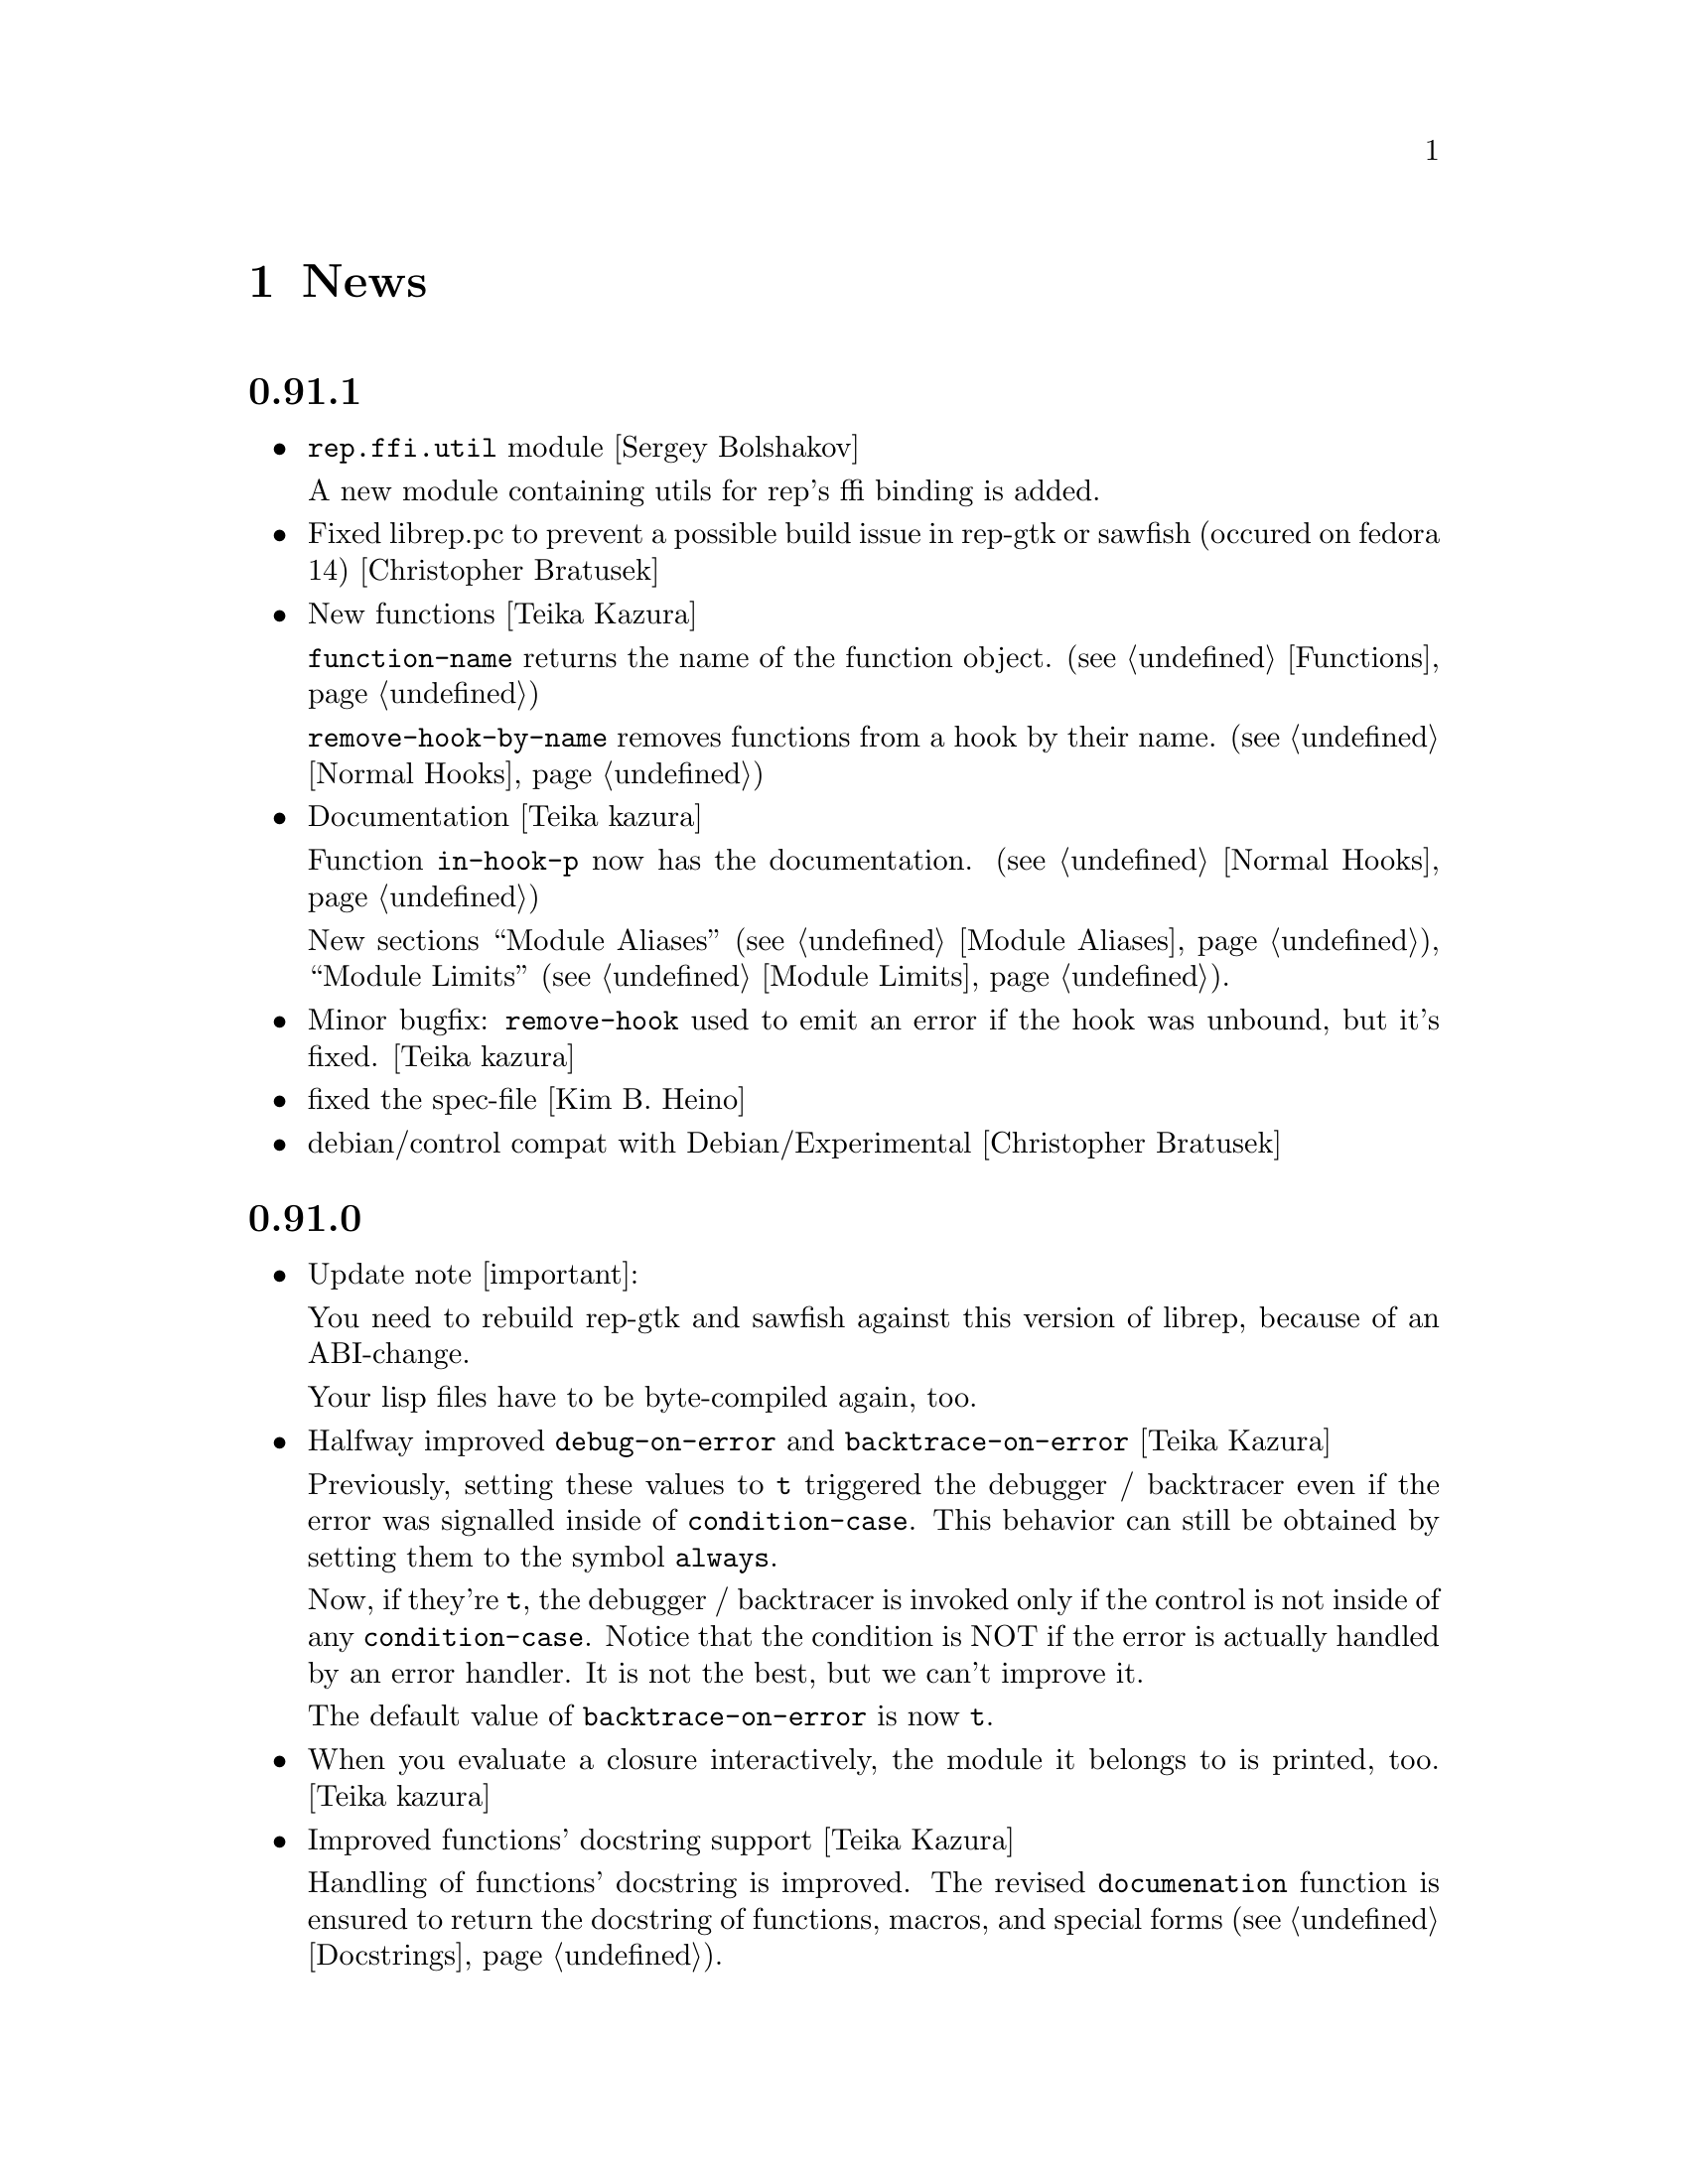 @c -*-Texinfo-*-

@chapter News
@cindex News

@heading 0.91.1
@itemize @bullet

@item @code{rep.ffi.util} module [Sergey Bolshakov]

A new module containing utils for rep's ffi binding is added.

@item Fixed librep.pc to prevent a possible build issue in rep-gtk or sawfish
(occured on fedora 14) [Christopher Bratusek]

@item New functions [Teika Kazura]

@code{function-name} returns the name of the function object. (@pxref{Functions})

@code{remove-hook-by-name} removes functions from a hook by their name. (@pxref{Normal Hooks})

@item Documentation [Teika kazura]

Function @code{in-hook-p} now has the documentation. (@pxref{Normal Hooks})

New sections ``Module Aliases'' (@pxref{Module Aliases}), ``Module Limits''
(@pxref{Module Limits}).

@item Minor bugfix: @code{remove-hook} used to emit an error if the hook was unbound, but it's fixed. [Teika kazura]

@item fixed the spec-file [Kim B. Heino]
@item debian/control compat with Debian/Experimental [Christopher Bratusek]
@end itemize
@heading 0.91.0
@itemize @bullet

@item Update note [important]:

You need to rebuild rep-gtk and sawfish against this version of librep,
because of an ABI-change.

Your lisp files have to be byte-compiled again, too.

@item Halfway improved @code{debug-on-error} and @code{backtrace-on-error} [Teika Kazura]

Previously, setting these values to @code{t} triggered the debugger /
backtracer even if the error was signalled inside of @code{condition-case}.
This behavior can still be obtained by setting them to the symbol @code{always}.

Now, if they're @code{t}, the debugger / backtracer is invoked only
if the control is not inside of any @code{condition-case}. Notice that
the condition is NOT if the error is actually handled by an error
handler. It is not the best, but we can't improve it.

The default value of @code{backtrace-on-error} is now @code{t}.

@item When you evaluate a closure interactively, the module it belongs to is printed, too. [Teika kazura]

@item Improved functions' docstring support [Teika Kazura]

Handling of functions' docstring is improved. The revised
@code{documenation} function is ensured to return the docstring
of functions, macros, and special forms (@pxref{Docstrings}).

Previously, fuctions' docstrings of byte-compiled user-files (eg:
pager.jlc) were lost, but not now.

@item New function @code{subr-structure} [Teika Kazura]@*
It returns the module a subr belongs to.

@item Major documentation revision [Teika kazura]

Reorganized documentation files. Many capital letter name files were updated
or merged into the info.

New entries: @xref{Crash course for Elisp users}, @xref{Closures},
on leading tilde in a filename and tarball access (@pxref{File Handlers}),
fully revised the module section (@pxref{Modules}), improved
description on invocation (@pxref{Invocation}), improved
``fluid'' and @code{let} descriptions (@pxref{Fluid Variables},
and @pxref{Local Variables}), improved the read syntax of character
(@pxref{Characters}). Module names are supplied for all functions.

Supplied documentation to some functions: Input stream functions
@code{peek-char}, @code{read-char} (@pxref{Input Functions}), list
functions @code{remove-if}, @code{remove-if-not} (@pxref{Mapping
Functions}), @code{table-size} (@pxref{Hash Tables}), @code{setcar},
@code{setcdr} and @code{cdddr} family (@pxref{Cons Cells}),
@code{assoc-regexp} (@pxref{Association Lists}).

@item @code{define-special-variable} is replaced by @code{defvar-setq} [Teika kazura]

The former is still valid, but it's a very confusing name, therefore the latter is
introduced.

@item Makefile's uninstall rule has been fixed [Christopher Bratusek]
@end itemize
@heading 0.90.6
@itemize @bullet

@item renamed @code{file-uid-p} to @code{file-uid} and @code{file-gid-p} to @code{file-gid}
[Christopher Bratusek]

@item Minor doc improvements [Teika Kazura]

Describes functions @code{signal} and @code{string-split}. Correction
in suffix handling of @code{load} function. More details on the function
@code{require}.

@item improved specfile [Kim B. Heino]
@item Process execution failure emits better message. [Teika Kazura]
@end itemize

@heading 0.90.5
@itemize @bullet

@item Byte compiler bugfix in docstring loss [Teika Kazura]

Practical effect: Previously, if a user byte-compile files, then the
docstring is lost in sawfish-config. This is fixed.

Details: Loss of docstring happened only if (1) byte compiler is not
given @code{--write-docs}, so only byte-compilation by user (2) defvar
is invoked within macro definition, including @code{defcustom} in
Sawfish. Plain defvar was not affected by this bug.  It was because in
'trans-defvar' in lisp/rep/vm/compiler/rep.jl, the docstring is stored
in a wrong property @code{variable-documentation}. It is corrected to
@code{documentation}.

Symbol @code{variable-documentation} is not used elsewhere, including
Sawfish and emacs' sawfish-mode.

@item Our own implementation of dlmalloc is disabled since 2002, as it breaks
librep on several architectures. From this version on, we don't ship it.
[Kim B. Heino]

@item Our own implementation of alloca/memcmp is not needed, rely on libcs instead.
[Kim B. Heino]

@item Majorly improved the debian and rpm packaging scripts
[Christopher Bratusek] [Kim B. Heino]

@item Install headers to $includedir/rep/ instead of $includedir/
[Christopher Bratusek]

@item Autotools improvements (Makefile, autogen.sh & Co.)
[Christopher Bratusek]

@item Added @code{file-gid-p} function for getting the gid of a file
[Christopher Bratusek]

@item Added @code{file-uid-p} function for getting the uid of a file
[Christopher Bratusek]
@end itemize

@heading 0.90.4

@itemize @bullet

@item Library version bumped to 9.4.1

@item Use $prefix/lib instead of $prefix/libexec

@item Fixups for OpenBSD [Jasper Lievisse Adriaanse]

@item Don't hardcode /usr in manpage installation path
@end itemize

@heading 0.90.3

@itemize @bullet

@item Added @code{file-executable-p} function

@item Improved spec-file [Kim B. Heino]

@item Improved ebuild [Fuchur, Christopher Bratusek]

@item Fallback check for ffi, if there's no libffi.pc [Vincent Untz]

@item Removed rep-config script (use librep.pc instead)

@item Added man-pages for @code{rep}, @code{repdoc}, @code{rep-remote} and @code{rep-xgettext} [Debian]

@item Added debian packaging scripts based on the official ones
@end itemize

@heading 0.90.2

@itemize @bullet

@item Fixed a major defunct with prin1 + utf8 [Timo Korvola]

@item Fixed descriptions of formats %s and %S in streams.c
@end itemize

@heading 0.90.1

@itemize @bullet

@item Properly terminate the rep interpreter [Jürgen Hötzel]

@item Use readline history in interactive mode [Jürgen Hötzel]

@item Tar file-handler does now support XZ compressed tarballs

@item Tar file-handler does now support LZMA compressed tarballs

@item Improved regex for parsing tar output in the file-handler [Alexey I. Froloff]

@item We do now correctly check for libffi

@item Improved libffi-binding [Alexey I. Froloff]

@item Updated librep.sym for missing entries [Alexey I. Froloff]

@item Fixed an incomplete definition

@item Added -L$prefix to libs section of the .pc file

@item No C++ style comments in C code
@end itemize

@heading 0.90.0

@itemize @bullet

@item Added UTF-8 Support! [Wang Diancheng]

@item Remove scheme and unscheme modules

@item Going on with code-cleanup
@end itemize

@heading 0.17.4

@itemize @bullet

@item Don't ignore datarootdir setting

@item Fixed an aclocal warning from configure.in

@item Improved configures ending message

@item Doc update in 'Numbers' section. Lacking description on machine dependence is added. [Teika]

@item Remove tar target from Makefile [Ritz]
@end itemize

@heading 0.17.3

@itemize @bullet

@item Updated MAINTAINERS

@item Dropped rep.m4 - use librep.pc instead

@item Improved librep.pc

@item Updated librep.spec

@item Add -L/lib$libsuff to READLINE_LIBS [T2 Patch]

@item Fix compilation on PPC64 [Marcus Comstedt]

@item Small fixup in src/fake-libexec [SuSE]

@item No rpath in src/rep-config.sh [Fedora]

@item Added ebuild [Harald van Dijk]

@item Improved Makefile's distclean rule

@item Reworked autogen.sh

@item Reworked configure.in

@item Major rework of the spec-file

@item Improved configure's ending message

@item Fixed configure.in's templates for autoheader

@item BSD-Tar is not supported by librep, give users a usefull warning message [Mark Diekhans]
@end itemize

@heading 0.17.2

@itemize @bullet

@item fixups for configure.in

@item updated BUGS, HACKING and README

@item define inline if undefined (fixes compiler warnings)

@item create the destination directory for the .pc file before installing it

@item fixed in issue with FreeBSD in numbers.c [FreeBSD patch]

@item improved a function of numbers.c [FreeBSD patch]

@item rep_file_fdopen has not been listed in librep.sym

@item added --tag=CC to libtool in several places

@item don't ignore $LDFLAGS upon build

@item dropped some useless code in sdbm.c

@item make sure inline is defined

@end itemize

@heading 0.17.1

@itemize @bullet

@item started code-cleanup

@item added a .pc file

@item added --no-split to makeinfo [FreeBSD patch]

@item added --enable-paranoia to configure [compile with CFLAGS+="-Wall -ansi"]

@item updated the spec file

@item replaced a static void by a void in main.c [Debian patch]

@item use correct shebang in rep-xgettext.jl [ALT-Linux patch]

@item trim trailing / to mkdir(2) [NetBSD patch]

@end itemize

@heading 0.17

@itemize @bullet

@item Added @code{rep.ffi} module (Foreign Function Interface). Uses
gcc's libffi. Very untested.

@item Partial implementation of guile's @code{GH} interface.

@item Bug fixes:

@itemize @minus

@item Don't hang in select for a second when starting processes via the
@code{system} function (race condition that only seems to show up on
Linux 2.6 kernels)

@item Miscellaneous fixes for Mac OS X.

@item Don't return a reversed list of items from the XML parser.
(Alexander V. Nikolaev)

@item Fixes to string capitalization functions. (Charles Stewart)

@end itemize
@end itemize


@heading 0.16

@itemize @bullet

@item New modules @code{rep.data.trie}, @code{rep.threads.proxy}

@item Also added @code{rep.xml.reader} and @code{rep.xml.printer},
though these should probably be used with extreme caution

@item Appending to queues is now O(1) not O(n)

@item Many changes to @code{rep.net.rpc} module, protocol is
incompatible with previous version. Should be more robust

@item @code{rep.i18n.gettext} module exports the
@code{bindtextdomaincodeset} function (Christophe Fergeau)

@item Slightly more secure way of seeding the rng

@item @code{inexact->exact} can now convert floating point numbers to
rationals (though not optimally). This means that @code{numerator} and
@code{denominator} also work better with floats now

@item New function @code{file-ttyp}

@item Some random bug fixes

@end itemize


@heading 0.15

@itemize @bullet

@item Parser can now associate lexical location (file name and line
number) with parsed objects. Added @code{call-with-lexical-origins} and
@code{lexical-origin} functions. This adds memory overhead but is only
enabled in interpreted mode, or other times it could be useful (e.g.
when compiling)

@item The compiler enables line-numbering, and uses the information
when it prints errors. It also prints errors in a more standard format
(intended to mimic GCC), and distinguishes warnings from errors

@item Debugger is much improved, and supports emacs-style emission of
line number tokens. Use the included @file{rep-debugger.el} elisp code
to source-debug rep programs in Emacs!

@item New command line option @samp{--debug}. When given, rep starts up
in the debugger

@item Reformatted backtrace output. Also backtraces only ever include
evaluated argument lists now. They also include lexical information
when possible

@item Syntax errors include error description and line number

@item Now supports weak reference objects. New functions
@code{make-weak-ref}, @code{weak-ref}, @code{weak-ref-set}. A weak
reference is a pointer to another object. When that object is garbage
collected, the pointer in the weak reference is set to false.

@item New `error helper' module. When an error is handled, this module
is called and tries to print a human-understandable message explaining
why the error may have occurred

@item REPL commands may now be specified by their shortest unique set
of leading characters, e.g. @samp{,o} instead of @samp{,open}

@item Added an @code{#undefined} value. Returned by @code{%define} and
the macros using it (@code{defun}, @code{defmacro}, etc@dots{})

@item New function @code{table-size} in module @code{rep.data.tables}

@item @code{thread-suspend} returns true iff the timeout was reached
(i.e. return false if @code{thread-wake} was used to unsuspend the
thread)

@item Objects defined using the @code{object} macro now have an
implicit @code{self} binding -- the object representing their self (or
their most derived self)

@item Added @var{timeout} parameter to @code{condition-variable-wait}
and @code{obtain-mutex} functions

@item New @code{rep.threads.message-port} module, implements a simple
message queue for threads

@item @code{log} function now optionally accepts a second argument, the
base of the logarithm

@item Use gmp to generate random numbers when possible (if at least
version 3 of gmp is found) [disabled in librep 0.15.1 -- gmp seems to
be buggy?]

@item The @code{string-replace} function may now be given a function as
its @var{template} parameter

@item Bug fixes:

@itemize @minus

@item Signal an error if writes don't write all characters they were
asked to. Also, some functions could write fewer characters than they
were supposed to even if no errors occurred

@item Remembered that file sizes may not fit in fixnums

@item Don't preserve trailing slashes in results of canonical-file-name
(to make the path canonical)

@item Don't signal an error when end of file is encountered immediately
after reading @samp{#\X} syntax

@item @code{current-thread} and @code{all-threads} will create a thread
object for the implicit thread if there isn't one already

@item In C subrs that take optional integer arguments, signal an error
if the given value isn't an integer or undefined (false). Also, accept
all types of numbers where it makes sense to do so

@item Signal an error if end of file is read while parsing a block
comment

@item Don't ever return a null object from @code{current-time-string}

@item Catch errors signalled during command line option processing, and
pass them to the standard error handler

@item Right hand side of @code{letrec} bindings may now have more than
one form

@item The @code{object} macro now evaluates its @var{base-object}
parameter exactly once

@item Finally removed @code{define-value}

@item Ignore null lines (or lines which only have comments) in the repl

@item In the compiler, don't expand macros which have have been
shadowed by local bindings

@item Don't print some compiler errors/warnings twice

@item Fixes for @code{mips-compaq-nonstopux} architecture (Tom Bates)

@item Fixed @code{,reload} and @code{,unload} repl commands not to try
to remove non-existent structures

@end itemize
@end itemize


@heading 0.14

@itemize @bullet

@item New module @code{rep.util.md5}, has two functions for generating
MD5 message digests (of files or strings)

@item Changes to the @code{rep.io.sockets} function:

In the @code{socket-server} function the @var{host} and/or @var{port}
arguments may be false, meaning to listen on all addresses and to
choose a random unused port.

New functions @code{socket-peer-address} and @code{socket-peer-port},
these always returns the details of the far end of the connetion.
@code{socket-address} and @code{socket-port} have been changed to
always return the details of the local connection point.

@item New function in @code{rep.system} module, @code{crypt}. A wrapper
for the system's @code{crypt} function (if it has one)

@item New function in @code{rep.threads} mdoule,
@code{make-suspended-thread}

@item New module @code{rep.net.rpc}, provides a text-stream based RPC
mechanism for Lisp programs. Similar in some ways to untyped CORBA.
(This is still in the experimental stage -- its interface may change in
forthcoming releases)

@item New functions in @code{rep.data} module, @code{list->vector} and
@code{vector->list}

@item New macro @code{define-special-variable}. A combination of
@code{defvar} and @code{setq} -- it always makes the variable special
and it always sets it to the given value

@item New module @code{rep.test.framework} implementing @code{assert},
@code{check} and @code{test} macros. This provides a framework for
implementing unit tests in Lisp modules (such that running the
interpreter with the @samp{--check} option will run all tests that have
been set up to be autoloaded

@item Bug fixes:

@itemize @minus

@item When reading from strings, don't choke on zero bytes

@item When writing into sockets, be aware that the socket is
in non-blocking mode

@item SDBM and GDBM modules now close any open databases before the
interpreter exits

@item Fixed the @code{rep_parse_number} function not to require a
terminating null character in the string when parsing bignums

@item Only define @code{Qrep_lang_interpreter} once

@item Don't assign vm registers to physical registers on 68000
architectures -- it's been reported to crash

@item When running asynchronous subprocesses, open and initialize the
pty slave before forking to avoid a race condition with the child
process

@item Flush symbols from the module cache at another point

@item Fixes for Unixware

@item When compiling non-top-level @code{defvar} forms, add any doc
string they have to the database

@end itemize
@end itemize


@heading 0.13.5

@itemize @bullet

@item Tar file handling no longer requires GNU tar

@item The @code{defvar} special form can now take only a single
argument

@item The reader now treats @code{#\return} characters as white space

@item Other miscellaneous bug fixes@dots{}

@end itemize


@heading 0.13.4

@itemize @bullet

@item Don't restrict symbols exported from plugin libraries, some need
to export symbols to work properly (this bug only seemed to appear on
Solaris systems)

@item Added @code{rep_file_type} and @code{rep_guardian_type} to the
list of symbols exported from librep

@item Fixed the @code{install-aliases} script (Peter Teichman)

@item New module @code{rep.threads.condition-variable}

@item Added @code{string-split} and @code{string-replace} to the gaol

@end itemize


@heading 0.13.3

@itemize @bullet

@item Try to only export public symbols from @file{librep.so} and
modules

@item When expanding file names translate @samp{/..} to @samp{/}

@item Set an upper bound on the allowed recursion depth when regexp
matching, prevents the stack from overflowing in pathological cases

@item Added optional second arg to @code{readline} function, a function
to call to generate completions. The @code{rl-completion-generator}
method of supplying this function is deprecated

@item Fixed bugs when handling character-case in regexp module (Andrew
Rodionoff)

@item Added an @code{premature-end-of-stream} error. This is signalled
instead of @code{end-of-stream} when reading characters in the middle
of a syntax form. The @code{end-of-stream} error is only signalled when
the end of the stream is reached before encountering anything other
than whitespace characters

@item Fixed bug of expanding declarations in the @code{define} macro
expansion

@end itemize


@heading 0.13.2

@itemize @bullet

@item Fix @code{define} so that it tracks bound variables and ignores
shadowed keywords when traversing code

@item Added checks to compilation process for the kind of missing
shared-library problems that many people see

@item Fixed the @code{install-aliases} shell script

@item New configure option: @code{--enable-full-name-terminator}

@end itemize


@heading 0.13.1

@itemize @bullet

@item Added functions @code{remove-if} and @code{remove-if-not}

@item Various bug-fixes for non-linux or solaris systems (John H.
Palmieri, Philippe Defert)

@item @code{#f}, @code{#t}, @code{#!optional}, @code{#!key} and
@code{#!rest} are now uninterned symbols. Keywords are interned in a
separate obarray

@item Fixed bug of caching regexps even when their string has been
modified

@item Fixed some bugs in the ftp remote file handler and the
@code{pwd-prompt} function

@item Fixed @code{define} to ignore @code{structure} and
@code{define-structure} forms

@end itemize


@heading 0.13

@itemize @bullet

@item The end-of-list / boolean-false object is no longer the symbol
@code{nil}. Instead there is a special object @code{()} fulfulling
these two roles. For modules importing the @code{rep} module, the
symbol @code{nil} evaluates to @code{()}. This allows the @code{scheme}
module to be more compliant with the Scheme standard

@item Parameter list changes:

@itemize @minus
@item Deprecated @code{&optional} and @code{&rest}, in favour of
@code{#!optional} and @code{#!rest}.

@item Added keyword parameters. Use @code{#!key} to declare them.
Keyword syntax is @samp{#:@var{param}}. For example:

@lisp
((lambda (#!key a b) (list a b)) #:b 2 #:a 1) @result{} (1 2)
@end lisp

@item @code{#!optional} and @code{#!key} parameters may now have
default values, syntax is @code{(@var{var} @var{default})}. For
example:

@lisp
((lambda (#!optional (a 1)) a)) @result{} 1
@end lisp
@end itemize

@item The module namespace is now hierarchical. @samp{.} characters in
module names denote directory separators, e.g. @samp{foo.bar}
translates to the file @file{foo/bar}

All module names prefixed with @samp{rep.} are reserved for librep,
other top-level names should be picked to be as unique as possible

The existing modules have been renamed to fit this scheme (see the file
@file{TREE} in the distribution for the hierarchy details). However,
old module names will still work for the time being

@item The @code{rep} module no longer includes the @code{rep.regexp},
@code{rep.system}, @code{rep.io.files}, @code{rep.io.processes} or
@code{rep.io.file-handlers} modules. These need to be imported
explicitly

@item Doc strings are now indexed by module name as well as symbol
name. The @code{define} macro now takes a doc string as its optional
third parameter

@item Record constructors may include all lambda-list keywords (e.g.
keywords and/or default values)

@item Incompatible virtual machine changes, hence bytecode files will
need to be recompiled. Improvements include:

@itemize @minus
@item Only heap-allocate variables when absolutely necessary

@item Closure analysis to allow inlining of some types of @code{letrec}
expressions

@item Added a `safe' virtual machine, which makes no assumptions
regarding validity of bytecode, so is safe for untrusted code
@end itemize

@item Added an @code{unscheme} module. Another Scheme implementation,
but the goal of this one is to integrate cleanly with the librep
runtime environment, even if this is at the expense of R4RS compliance

For example, in @code{unscheme} code, @code{#f @result{} ()} and
@code{#t @result{} t}. This allows rep and unscheme functions to call
each other without needing to convert any data

@item By default, it is now illegal to modify top-level variables that
have not previously been defined

@item New macro @code{define-structures} to export multiple views of a
single underlying environment

@item The librep runtime no longer handles the @samp{--help} option
itself, this should be done by scripts

@item Don't search @code{$LD_LIBRARY_PATH} for plugins, but prepend all
directories in colon-separated @code{$REP_DL_LOAD_PATH} to
@code{dl-load-path}. Similarly, the contents of @code{$REP_LOAD_PATH}
is prepended to @code{rep-load-path}

@item @code{(/ @var{x}) @result{} (/ 1 @var{x})}

@item Extra string-manipulation functions: @code{string-replace},
@code{string-split} (in the @code{rep.regexp} module)

@item @code{#f} and @code{#t} are now primitive symbols, not special
objects

@item Special case tail-recursive calls to @code{apply}, to ensure they
get eliminated

@item The @samp{0x123} and @samp{0123} read syntaxes have been
deprecated, use @samp{#x123} and @samp{#o123} instead

@item @samp{#| @dots{} |#} comments now nest correctly

@item New modules: @code{rep.i18n.gettext},
@code{rep.vm.safe-interpreter}, @code{rep.vm.assembler},
@code{unscheme}, @code{rep.data.objects}, @code{rep.www.quote-url},
@code{rep.www.fetch-url}, @code{rep.util.ispell},
@code{rep.util.base64}, @code{rep.util.autoloader},
@code{rep.io.sockets}, @code{rep.util.time}, @code{rep.net.domain-name}

@item Bug fixes, including:

@itemize @minus

@item Find size of @code{long long} type on AIX, IRIX and Solaris (Dan
McNichol, Albert Chin-A-Young)

@item Never allow macros to be called as functions

@item Make bitfields unsigned (Albert Chin-A-Young)

@item Fixed bounds-checking when parsing non-base-10 fixnums

@item Thread fixes (and much lower thread-switch latency in many cases)

@item Fixed @code{DEFUN} macro for C++ (Matt Tucker); also fixed header
files to avoid C++ keywords

@item Make error message for bytecode version mismatches more
meaningful

@item Fixed: @code{default-boundp}, @code{continuation-callable-p}

@item Only the evaluate the value of @code{defvar} forms if the symbol
isn't already bound

@item Compile else-less @code{case} expressions correctly; eliminate
tail-recursion in @code{cond} forms when possible

@item Various fixes in @code{scheme} module
@end itemize
@end itemize


@heading 0.12.4

@itemize @bullet

@item Support building without GNU MP, @samp{--without-gmp} option to
configure. Use @code{long long} for non-fixnum integers (promote to
floats when out of range); no exact rationals. There's also an option
to disable continuations/threading (@samp{--disable-continuations})

@item Sanitized function inlining:

@itemize @minus
@item Use @code{(declare (inline @var{names}@dots{}))} to tell the
compiler that it might be useful to inline the named functions

@item Don't even think about inlining across module/file boundaries
(for now anyway)
@end itemize

@item Cleaned up the @code{gaol} module. Interface is essentially:
@code{gaol-define}, @code{gaol-define-special},
@code{gaol-define-file-handler}. Added @code{gaol-open} to import
complete modules. Still supports old interface

@item Be a lot more efficient when printing quoted strings and symbol
names (for some streams there used to be a system-call per character!)
Also, when quoting weird symbol names, be more intelligent

@item Removed code to autoload from modules (which didn't really work
anyway)

@item Be more intelligent about deciding when to flush the module cache

@item Build fixes for IRIX (David Kaelbling)

@item Other miscellaneous bug-fixes and performance tweaks

@end itemize


@heading 0.12.3

@itemize @bullet

@item New function @code{thread-join}, waits for a specified thread to
exit, then returns the value of the last form it evaluated

@item Added a rudimentary profiler (@samp{,profile @var{form}} command
in repl)

@item Reorganized @code{ring} module, sanitized the interface
(preserving compatibility with old functions), also added a
@code{ring->list} function

@item @code{rplaca} and @code{rplacd} (but not @code{setcar} and
@code{setcdr}) functions now return the cell being modified, not the
value being stored into it, for compatibility with CL (Karl Hegbloom)

@item @code{unwind-protect}, @code{catch}, @code{condition-case}: these
special forms are now macros

@item When signalling @code{bad-arg} or @code{missing-arg} errors,
try to include the function as the first element of the error data

@item @code{load} function now @emph{only} loads files without suffixes
if @var{no-suffix} arg is non-@code{nil} (prevents picking up
un-suffixed files by mistake, e.g. from the current directory)

@item Fixed some bugs when reading rationals

@item Fixed bug of @code{gettext} module not redefining @code{_}
binding in @code{rep} module

@item Fixed bug when building @code{rep-config} script (Mark Hewitt,
Dan Winship)

@item Fixed bug of @code{rep_INTERN_SPECIAL} macro not looking for
default values of special variables

@item Fixed interpreted versions of @code{min} and @code{max} when
operating on non-numeric values

@item If unable to allocate heap space, just print an error and
terminate the program (the low-memory handling doesn't currently work
properly)

@item Fixed bug when extracting doc strings from @code{define} forms

@item Fixed bug when compiling structure definitions in non-top-level
environments

@item Fixed bug of being unable to @code{load} empty files

@item When recursively macro-expanding, dereference identifiers in the
correct module

@end itemize


@heading 0.12.2

@itemize @bullet

@item The tar file-handler now caches the unpacked archive (wins big
when loading sawfish themes)

@item The @code{gaol} module can now create multiple gaols, each with
it's own namespace

@item More performance tweaks

@item Miscellaneous bug-fixes (more vm stack smashing, @code{defconst}
never evaluates its constant)

@end itemize


@heading 0.12.1

@itemize @bullet

@item Some virtual machine performance tweaks

@item Fixed nasty stack smashing bug (when using compiler declarations)

@item Some 64-bit cleanups (George Lebl)

@item Fixed non-ANSI C syntax (Sam Falkner)

@end itemize


@heading 0.12

@itemize @bullet

@item Added a basic module system.

Modelled after the Scheme48 system, but simpler. At its simplest,
include a @code{define-structure} form in each file representing a
module:

@lisp
(define-structure @var{name} @var{interface} @var{config} @var{body}@dots{})
@end lisp

@noindent
The external definitions of this module can then be imported by other
modules through their @var{config} statements, e.g. @code{(open
@var{NAMES}@dots{})}. Most modules will open @code{rep} to get the
standard language definitions.

@code{foo#bar} reads as @code{(structure-ref foo bar)}

The @code{timers}, @code{tables}, @code{sdbm}, @code{gdbm},
@code{readline}, @code{gettext}, @code{ring}, @code{mutex},
@code{memoize}, @code{lisp-doc}, @code{disassembler}, @code{compiler},
@code{date}, @code{cgi-get}, @code{gaol} features are all now modules
(this is backwards compatible, since modules may be imported using
@code{require})

See the ``Modules'' section of the manual for more details.

@item The repl now contains meta-commands for inspecting and
configuring the module system (amongst other things)

@item Added a facility for creating new primitive types:
@code{make-datum}, @code{datum-ref}, @code{datum-set},
@code{has-type-p}, @code{define-datum-printer}

@item Added an SRFI 9 compatible @code{define-record-type} macro for
defining data structures (the @code{records} module)

@item Added fluid variables---a method of creating dynamically scoped
bindings that fit well with lexically scoped definitions
(@code{make-fluid}, @code{fluid}, @code{fluid-set}, @code{with-fluids},
@code{let-fluids})

@item Added a @code{queues} module providing a basic queue type

@item Added stream functions: @code{peek-char}, @code{input-stream-p},
@code{output-stream-p}

@item Interpreter now also eliminates tail-calls

@item Changed handling of inexact numbers to be compatible with the
Scheme standard:

@itemize @minus
@item Many operations now produce inexact outputs if any of their
inputs are inexact (e.g. @code{min}, @code{max}, @code{floor},
@code{ceiling}, @code{round}, @code{truncate})

@item @code{eql} and @code{equal} no longer ignore exactness when
comparing numbers. @code{=}, @code{/=}, @code{<}, @code{>}, @code{<=}
and @code{>=} @emph{do} ignore inexactness. E.g.

@lisp
(eql 2 2.) @result{} nil
(= 2 2.) @result{} t
@end lisp
@end itemize

@item Support most of Scheme's read-syntax for numbers (i.e. @samp{#b},
@samp{#o}, @samp{#d}, @samp{#x} radix prefixes, and @samp{#e},
@samp{#i} exactness prefixes).

@item Implemented Scheme's @code{string->number} and
@code{number->string} functions

@item Included a basic R4RS Scheme implementation (module:
@code{scheme}). Do @kbd{,new foo @key{RET} ,open scheme} to test it in
the repl, use @code{(open scheme)} instead of @code{(open rep)} to use
it within modules.

The compiler also knows enough about Scheme to be able to compile it.
Also, use the @samp{-s} or @samp{--scheme} options to load a file of
Scheme code.

@item The debugger works better (and can be used to walk the stack
history somewhat)

@item Last arg of @code{append} and @code{nconc} may be a
non-proper-list now

@item Implemented the Scheme @code{do} macro for iteration

@item @code{define} supports curried functions. E.g. @code{(define
((plus a) b) (+ a b))}, then @code{(plus 1)} evaluates to the function
that adds one to its argument.

@item Many performance improvements:

@itemize @minus
@item Allocates less memory (so garbage collects less often)

@item Much faster at bytecode-to-bytecode function calling

@item Much reduced VM overhead (when compiled with GCC)
@end itemize

@item Compiler improvements:

@itemize @minus
@item Supports the @code{(declare @var{clauses}@dots{})} form. See the
``Compiler Declarations'' section of the manual for details on the
actual declarations supported.

@item Is cleverer about detecting when to create new bindings when tail
recursing, and when the old bindings can just be overwritten

@item Groks the module system, and the language of the module being
compiled (so that it can compile both rep and Scheme code)

@item Splices bodies of top-level @code{progn} and @code{begin} forms
themselves into the top-level (for when macros expand into multiple
definitions)

@item Compiling already defined functions (or whole modules of
functions) now (mostly) works

@item Coalesce and compile non-defining top-level forms
@end itemize

@item Many bug fixes (see ChangeLog files for details)

@end itemize


@heading 0.11.3

@itemize @bullet
@item Fixed bug of throwing uninitialized errors when autoloading

@item Fixed bug of interpreting @code{(let () @dots{})} as a named let
@end itemize


@heading 0.11.2

@itemize @bullet

@item Replaced many special forms by macros---@code{let}, @code{let*},
@code{function}, @code{if}, @code{and}, @code{or}, @code{prog2},
@code{defmacro}, @code{defun}, @code{defconst}, @code{define-value},
@code{setq-default}

@item @code{let} now supports Scheme's named-let construct for
iteration via tail recursion

@item Parse some standard Common Lisp and Scheme syntax: @samp{#|
@dots{} |#} block comments, @samp{#\@var{c}} or @samp{#\@var{name}}
characters (where @var{name} may be one of: @code{space},
@code{newline}, @code{backspace}, @code{tab}, @code{linefeed},
@code{return}, @code{page}, @code{rubout}), and @samp{#(@dots{})}
vectors

@item When comparing symbols, compare their names as strings

@item Implemented Scheme's @code{dynamic-wind} function

@item Fixed bug of sometimes evaluating function arguments in the
environment of the callee not the caller

@item Fixed bug when calculating how long to sleep for when no threads
are available

@item Fixed bugs in mutex implementation (Damon Anderson)

@item Work around bugs in Tru64 @code{RTLD_GLOBAL}; everything should
work on Tru64 now (Aron Griffis)

@item Fixed bug of not saving current regexp state across continuations

@end itemize


@heading 0.11.1

@itemize @bullet
@item The compiler now eliminates single-function tail calls (instead
of leaving it to the virtual machine)

@item Updated to use libtool-1.3.4

@item Miscellaneous bug fixes and minor changes
@end itemize


@heading 0.11

@itemize @bullet

@item Better support for numerical computing. Now supports bignums,
rational numbers (numerator and denominator are bignums), and floating
point values as well as the original fixnums. Many new numerical
functions supporting these types. Promotes and demotes hopefully as
you'd expect (never demotes an inexact number to an exact number).
Tries to follow the Scheme numeric system as much as possible

@item Supports @dfn{guardian} objects through the @code{make-guardian}
function (as described in Dybvig's paper). These are a clean mechanism
for allowing the programmer to control when arbitrary lisp objects are
finally deallocated. Also added a new hook: @code{after-gc-hook}

@item The default error handler can now be redefined. If the variable
@code{error-handler-function} contains a function then it will be
called to handle the error, with arguments @code{(@var{error}
@var{data})}.

@item New special form @code{case}, switches on a key value and sets of
constants

@item New function @code{call/cc} (also available through the alias
@code{call-with-current-continuation}). Provides scheme-like
continuation functions. Special variables are now deep-bound to support
this correctly

@item Supports ``soft'' preemptive threads using continuations and a
general ``barrier'' mechanism (used either for restricting control
flow, or for receiving notification when control passes across a
barrier)

@item Parameter lists in lambda expressions now support improper lists,
as in scheme. E.g. @code{(lambda (x . y) @dots{})}

@item Implements the scheme @code{define} syntax, with support for
inner definitions

@item The @code{tables} plugin implements hash tables, with extensible
hashing and comparison methods; supports both strongly and weakly keyed
tables

@item Included a GDBM binding; DOC files are now stored in GDBM files
(SDBM has limits on datum sizes)

@item @code{put} and @code{get} functions now use @code{equal} to
compare property names

@item Virtual machine / compiler improvements:

@itemize @minus
@item Variable references and mutations are classified by type: lexical
bindings use (one-dimensional) lexically addressed instructions, global
non-special bindings have their own instructions, everything else uses
the original instructions. Similar classification when creating new
bindings

@item Eliminate tail-recursive function calls wherever possible in
compiled code (when the calling function has no dynamic state)
@end itemize

@noindent
Compiled lisp code will need to be rebuilt to run on the modified
virtual machine.

@item When expanding macros, bind @code{macro-environment} to the
macro environment it was called with. This allows macros to reliably
expand inner macro uses

@item New hook @code{before-exit-hook}. Called immediately before
exiting

@item @code{rep-xgettext} now has an option @samp{--c}. This makes it
output pseudo C code containing the string constants found

@item Fixed misfeature of interpreting filenames
@file{@var{foo}//@var{bar}} as @file{/@var{bar}}. Contiguous path
separators are now merged (i.e. @file{@var{foo}/@var{bar}})

@end itemize


@heading 0.10

@itemize @bullet

@item Updated support for dumping (freezing) lisp definitions to handle
lisp-1 nature with closures. Also now generates C code instead of
assembler for portability; creates a plugin that may be loaded through
the REP_DUMP_FILE environment variable

@item Plugin @file{.la} files may now contain rep-specific settings:
@samp{rep_open_globally=yes} and
@samp{rep_requires='@var{FEATURES}@dots{}'}

@item New function @code{define-value}. A combination of @code{set} and
@code{defvar}, but without implying dynamic scope

@item @code{load} scans @var{after-load-alist} for plugins as well as
lisp libraries

@item @code{(if t)} now evaluates to @code{nil} not @code{t}

@item Fix regexp bug in matching simple non-greedy operators (Matt
Krai)

@item Borrowed guile's bouncing parentheses for readline (Ceri Storey)

@item New C functions @code{rep_load_environment} and
@code{rep_top_level_exit}

@item @code{defvar} allows symbols to be redefined in protected
environments if they haven't also been defined by unprotected
environments

@item Detect GCC's with broken @code{__builtin_return_address}
functions (George Lebl)

@item Try to use libc @code{gettext} implementation, but only if it
looks like it's the GNU implementation

@end itemize


@heading 0.9

@itemize @bullet

@item Support for using GNU readline (give configure the
@samp{--with-readline} option)

@item New functions: @code{letrec}, @code{caar}, @dots{}, @code{cddr},
@code{caaar}, @dots{}, @code{cdddr}, @code{in-hook-p},
@code{make-variable-special}

@item Changed @code{unless} to have the Common Lisp semantics---return
@code{nil} when the condition evaluates true, not the value of the
condition

@item Fixed/added some compiler optimisations

@item Fixed @code{rep-xgettext} script to remove duplicated strings and
to search exhaustively

@item @code{add-hook} forces the hook variable to be special (in case
it wasn't declared using @code{defvar})

@end itemize


@heading 0.8.1

Fixed some documentation bugs; fixed some build problems


@heading 0.8

@itemize @bullet

@item Default scoping is now lexical, only variables declared using
@code{defvar} are dynamically scoped.

@item There is now only a single namespace for symbols (excepting
property lists), this means that the @code{fset},
@code{symbol-function} and @code{fboundp} functions have been removed

This allows all elements in procedure-call forms to be evaluated
equally (as in scheme), so things like:

@lisp
((if t + -) 1 2)
@end lisp

@noindent
now work. Related to this, function names (i.e. symbols and lambda
expressions) are no longer dereferenced by any operations taking
functions as arguments. Only built-in subroutines and closures are
considered functions.

This means that where before you'd write something like:

@lisp
(mapcar '+ '(1 2 3))
@end lisp

@noindent
this is now illegal; the @code{+} function must be evaluated:

@lisp
(mapcar + '(1 2 3))
@end lisp

@item @code{lambda} is now a special form evaluating to a closure (as
in scheme); this means that the following are exactly equivalent:

@lisp
(lambda (x) x) @equiv{} (function (lambda (x) x)) @equiv{} #'(lambda (x) x)
@end lisp

An alternative method of enclosing a lambda expression is to use the
@code{make-closure} function.

@item @code{gaol} module providing semi-safe environment for untrusted
code to evaluate in

@item Support for i18n through @code{gettext} module; also support for
@samp{%1$s} type format specifiers

@item New functions @code{string-equal} and @code{string-lessp}

@end itemize


@heading 0.7.1

@itemize @bullet

@item Added @samp{--with-rep-prefix} option to autoconf AM_PATH_REP
macro

@item Fixed bug when inserting a new timer before an existing timer

@item Fix the malloc tracking code

@item Fix dlmalloc for FreeBSD

@item Use install when installing, not cp

@item Some fixes for compiling with SUN's C compiler on Solaris

@end itemize


@heading 0.7

@itemize @bullet

@item Added file handler for read-only access to the contents of tar
archives, access files like @file{foo.tar.gz#tar/bar}

@item @code{process-id} function now returns pid of lisp interpreter
when called with zero arguments

@item Added (untested) support for loading dynamic objects via
@code{shl_load} (HP-UX)

@item Added (untested) support for systems that prefix symbol names in
dynamic objects with underscores

@item Fix bug when compiling @code{last} function

@item Fix bug of not closing files in the @code{load} function

@end itemize


@heading 0.6.2

@itemize @bullet

@item Added @code{autoload-verbose} variable; set it to @code{nil} to
turn off the messages when autoloading

@item Fix problems when @samp{--prefix} option has a trailing slash

@item Updated libtool files to version 1.3.3

@item Initial (incomplete) support for building under Tru64, from Aron
Griffis

@end itemize


@heading 0.6.1

No new features; minor portability tweaks and build changes. Fix bug of
trying to load directories as Lisp scripts


@heading 0.6

@itemize @bullet

@item Add @code{unsetenv} function

@item @code{system} now uses @code{process-environment}

@item Workaround compiler bug with GCC 2.95 on sparc

@item Fix build problem where libsdbm.la can't be located

@end itemize


@heading 0.5

@itemize @bullet

@item New function @code{set-input-handler}, registers an asynchronous
input handler for a local file

@item Don't abort on receipt of unexpected @code{SIGCHLD} signals

@item Upgrade libtool to version 1.2f

@item The @code{rep} binary by default always loads a script named
@file{rep}, not named by it's @code{argv[0]} (this breaks under the
newer libtool)

@end itemize


@heading 0.4

@itemize @bullet

@item Sending a rep process a @code{SIGUSR2} prints all debug buffers

@item Added @samp{--with-value-type}, and
@samp{--with-malloc-alignment} configure options. Also added code to
automatically detect the first of these options.

@item Fixed some 64-bit problems

@item Removed the difference between static and dynamic strings

@end itemize


@heading 0.3

@itemize @bullet

@item New compiler command line option @samp{--write-docs}

@end itemize


@heading 0.2

@itemize @bullet

@item The variables @code{error-mode} and @code{interrupt-mode} control
where errors and user-interrupts (i.e. @code{SIGINT} signals) are
handled. The three possible values are: @code{top-level}, @code{exit}
and @code{nil} (denotes the current event loop).

@item Fixed bug where all dynamic types were erroneously @code{symbolp}.

@item @code{SIGINT}, @code{SIGHUP} and @code{SIGTERM} signals should
now be caught more successfully.

@item Added a new directory to @code{dl-load-path}:
@samp{@var{libexecdir}/rep/@var{arch}} to contain third-party shared
libraries.

@end itemize


@heading 0.1

First public release.
